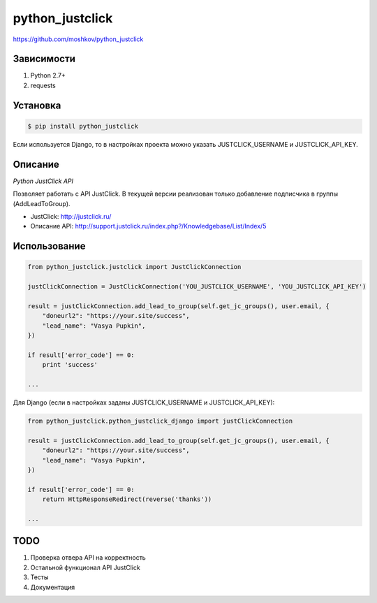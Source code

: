python_justclick
================
https://github.com/moshkov/python_justclick

.. image:: https://img.shields.io/pypi/v/python_justclick.svg
    :target: https://pypi.python.org/pypi/python_justclick

.. image:: https://img.shields.io/pypi/dm/python_justclick.svg
    :target: https://pypi.python.org/pypi/python_justclick

.. image:: https://img.shields.io/pypi/l/python_justclick.svg
    :target: https://pypi.python.org/pypi/python_justclick


Зависимости
-----------

1. Python 2.7+
2. requests


Установка
---------

.. code-block:: bash

    $ pip install python_justclick

Если используется Django, то в настройках проекта можно указать JUSTCLICK_USERNAME и JUSTCLICK_API_KEY.


Описание
--------

*Python JustClick API*

Позволяет работать с API JustClick. В текущей версии реализован только добавление подписчика в группы (AddLeadToGroup).

- JustClick: http://justclick.ru/
- Описание API: http://support.justclick.ru/index.php?/Knowledgebase/List/Index/5


Использование
-------------

.. code-block:: python

    from python_justclick.justclick import JustClickConnection

    justClickConnection = JustClickConnection('YOU_JUSTCLICK_USERNAME', 'YOU_JUSTCLICK_API_KEY')

    result = justClickConnection.add_lead_to_group(self.get_jc_groups(), user.email, {
        "doneurl2": "https://your.site/success",
        "lead_name": "Vasya Pupkin",
    })

    if result['error_code'] == 0:
        print 'success'

    ...

Для Django (если в настройках заданы JUSTCLICK_USERNAME и JUSTCLICK_API_KEY):

.. code-block:: python

    from python_justclick.python_justclick_django import justClickConnection

    result = justClickConnection.add_lead_to_group(self.get_jc_groups(), user.email, {
        "doneurl2": "https://your.site/success",
        "lead_name": "Vasya Pupkin",
    })

    if result['error_code'] == 0:
        return HttpResponseRedirect(reverse('thanks'))

    ...


TODO
----

1. Проверка отвера API на корректность
2. Остальной функционал API JustClick
3. Тесты
4. Документация
